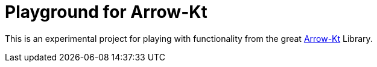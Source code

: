 = Playground for Arrow-Kt

This is an experimental project for playing with functionality from the great https://arrow-kt.io[Arrow-Kt] Library.